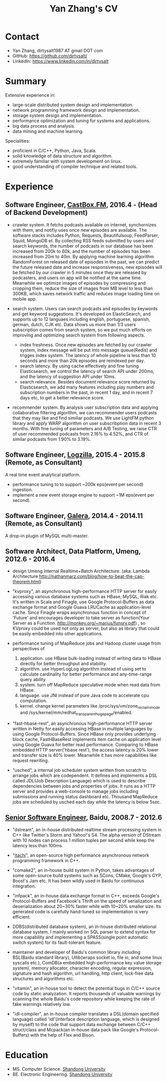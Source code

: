 #+title: Yan Zhang's CV

* Contact
- Yan Zhang, dirtysalt1987 AT gmail DOT com
- GitHub: https://github.com/dirtysalt/
- LinkedIn: https://www.linkedin.com/in/dirtysalt

* Summary
Extensive experience in:
- large-scale distributed system design and implementation.
- network programming framework design and implementation.
- storage system design and implementation.
- performance optimization and tuning for systems and applications.
- big data process and analysis.
- data mining and machine learning.

Specialities:
- proficient in C/C++, Python, Java, Scala.
- solid knowledge of data structure and algorithm.
- extremely familiar with system development on linux.
- good understanding of compiler technique and related tools.

* Experience
** Software Engineer, [[http://castbox.fm/][CastBox.FM]], 2016.4 - (Head of Backend Development)

- crawler system. It fetchs podcasts available on internet, synchornizes with them, and notifiy uses once new episodes are available. The software stacks includes Python, Requests, Beautifulsoup, FeedParser, Squid, MongoDB et. By collecting RSS feeds submitted by users and search keywords, the number of podcasts in our database has been increased from 200k to 60k, and the number of episodes has been increased from 20m to 40m. By applying machine learning algorithm RandomForest on released date of episodes in the past, we can predict the future released date and increase responsiveness, new episodes will be fetched by our crawler in 5 minutes once they are released by podcasters, and users on app will be notified at the same time. Meanwhile we optimize images of episodes by compressing and cropping them, reduce the size of images from MB level to less than 300KB, which saves network traffic and reduces image loading time on mobile app.

- search system. Users can search podcasts and episodes by keywords and get keyword suggestions. It's developed on ElasticSearch, and supports up to 12 languaes including english, portuguese, spanish, german, dutch, CJK etc. Data shows us more than 1/3 users subscription comes from search system, so we put much efforts on improving and optimizing search system from following aspects.
  - index freshness. Once new episodes are fetched by our crawler system, index message will be put into message queue(Redis) and trigges index system. The latency of whole pipeline is less than 10 seconds and more than 20k episodes are reindexed per day.
  - search latency. By using cache effectively and fine tuning Elasticsearch, we control the latency of search API under 200ms, and the latency of suggestion API under 10ms.
  - search relevance. Besides document relevance score returned by Elasticsearch, we add many features including play numbers and subscription numbers in the past, in recent 1 day, and in recent 7 days etc, to get a better relevance score.

- recommender system. By analysis user subscription data and applying collaborative filtering algorithm, we can recommender users podcasts that they may like and find similiar podcasts. We use LightFM python library and apply WARP algorithm on user subscribption data in recent 3 months. With fine tuning of parameters and A/B Testing, we raise CTR of user recommended podcasts from 2.16% to 4.52%, and CTR of similar podcasts from 1.90% to 3.19%.


** Software Engineer, [[http://logzilla.net/][Logzilla]], 2015.4 - 2015.8 (Remote, as Consultant)

A real time event analytical platform.

- performance tuning to to support ~200k eps(event per second) ingestion.
- implement a new event storage engine to support ~1M eps(event per second).

** Software Engineer, [[http://galeracluster.com/][Galera]], 2014.4 - 2014.11 (Remote, as Consultant)

A drop-in plugin of MySQL multi-master.

** Software Architect, Data Platform, Umeng, 2012.6 - 2016.4

- design Umeng internal Realtime+Batch Architecture. (aka. Lambda Architecture http://nathanmarz.com/blog/how-to-beat-the-cap-theorem.html)

- "kvproxy", an asynchronous high-performance HTTP server for easily accessing various database systems such as HBase, MySQL, Riak etc. It's written in Scala and Finagle, use Google Protocol-Buffers as data exchange format and Google Guava LRUCache as application-level cache. Since Finagle wraps asynchronous function in concept of 'Future' and encourages developer to take server as function(Your Server as a Function. http://monkey.org/~marius/funsrv.pdf) , so KVproxy could be used not only as server, but also as library that could be easily embedded into other applications.

- performance tuning of MapReduce jobs and Hadoop cluster usage from perspectives of
  1. application. use HBase bulk-loading instead of writing data to HBase directly for better throughput and stability.
  2. algorithm. use HyperLogLog algorithm instead of using set to calculate cardinality for better performance and any-time-range query ability.
  3. system. turn off MapReduce speculative mode when read data from HBase.
  4. language. use JNI instead of pure Java code to accelerate cpu computation.
  5. kernel. change kernel parameters like /proc/sys/vm/zone_reclaim_mode and /sys/kernel/mm/redhat_transparent_hugepage/enabled.

- "fast-hbase-rest", an asynchronous high-performance HTTP server written in Netty for easily accessing HBase in multiple languages by using Google Protocol-Buffers. Since HBase only provides underlying block cache, FastHBaseRest implements item cache on application level using Google Guava for better read performance. Comparing to HBase embedded HTTP server('hbase rest'), the access latency is 20% lower and transfer size is 40% lower. Meanwhile it has more capabilities like request rewriting.

- "usched", a internal job scheduler system written from scratch to arrange jobs which are codependent. It defines and implements a DSL called JDL(Job Description Language) which is used to describe dependencies between jobs and properties of jobs. It runs as a HTTP server and provides a web-console to manage jobs including submissions and running status dashboard etc. Thousand MapReduce jobs are scheduled by usched each day while the latency is below 5sec.

** [[file:images/baidu-inf-com-2010q4.jpg][Senior Software Engineer]], Baidu, 2008.7 - 2012.6

- "dstream", an in-house distributed realtime stream processing system in C++ like Twitter's Storm and Yahoo!'s S4. The alpha version of DStream with 10 nodes can process 1 million tuples per second while keep the latency less than 100ms.

- "[[file:~/repo/dirtysalt.github.io/codes/cc/itachi/][itachi]]", an open-source high performance asynchronous network programming framework in C++.

- "comake2", an in-house build system in Python, takes advantages of some open-source build systems such as SCons, CMake, Google's GYP, Boost's Jam etc. It has been wildly used in Baidu for continuous integration.

- "infpack", an in-house data exchange format in C++, exceeds Google's Protocol-Buffers and Facebook's Thrift on the speed of serialization and deserialization about 20~30% faster while with 10~20% smaller size. Its generated code is carefully hand-tuned so implementation is very efficient.

- DDBS(distributed database system), an in-house distributed relational database system. I mainly worked on SQL parser to extend syntax for more capability and implementing a SPASS(single point automatic switch system) for its fault-tolerant feature.

- maintainer and developer of Baidu's common library including BSL(Baidu standard library), Ullib(wraps socket io, file io, and some linux syscalls etc.), ComDB(a embedded high-performance key value storage system), memory allocator, character encoding, regular expression, signature and hash algorithm, url handling, http client, lock-free data structures and algorithms etc.

- "vitamin", an in-house tool to detect the potential bugs in C/C++ source code by static analyzation. It reports thousands of valuable warnings by scanning the whole Baidu's code repository while keeping the rate of fake warnings relatively low.

- "idl-compiler", an in-house compiler translates a DSL(domain specified language) called 'idl'(interface description language, which is designed by myself) to the code that support data exchange between C/C++ struct/class and Mcpack(an in-house data pack like Google's Protocol-Buffers) with the help of Flex and Bison.

* Education
- MS. Computer Science. [[http://www.sdu.edu.cn/][Shandong University]]
- BE. Electronic Engineering. [[http://www.sdu.edu.cn/][Shandong University]]
